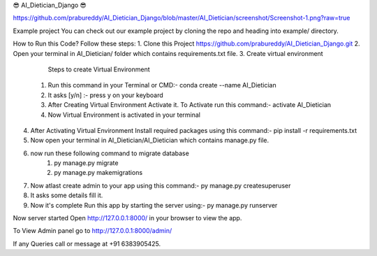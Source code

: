 😎 AI_Dietician_Django 😎

https://github.com/prabureddy/AI_Dietician_Django/blob/master/AI_Dietician/screenshot/Screenshot-1.png?raw=true



Example project
You can check out our example project by cloning the repo and heading into example/ directory.


How to Run this Code?
Follow these steps:
1. Clone this Project https://github.com/prabureddy/AI_Dietician_Django.git
2. Open your terminal in AI_Dietician/ folder which contains requirements.txt file.
3. Create virtual environment
        Steps to create Virtual Environment
    1. Run this command in your Terminal or CMD:- conda create --name AI_Dietician
    2. It asks [y/n] :- press y on your keyboard
    3. After Creating Virtual Environment Activate it. To Activate run this command:- activate AI_Dietician
    4. Now Virtual Environment is activated in your terminal
4. After Activating Virtual Environment Install required packages using this command:- pip install -r requirements.txt
5. Now open your terminal in AI_Dietician/AI_Dietician which contains manage.py file.
6. now run these following command to migrate database
    1. py manage.py migrate
    2. py manage.py makemigrations
7. Now atlast create admin to your app using this command:- py manage.py createsuperuser
8. It asks some details fill it.
9. Now it's complete Run this app by starting the server using:-  py manage.py runserver

Now server started
Open http://127.0.0.1:8000/ in your browser to view the app.

To View Admin panel go to http://127.0.0.1:8000/admin/ 


If any Queries call or message at +91 6383905425.
